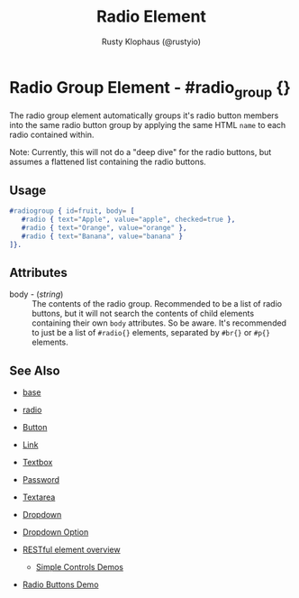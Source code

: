 # vim: ts=3 sw=3 et ft=org
#+TITLE: Radio Element
#+STYLE: <LINK href='../stylesheet.css' rel='stylesheet' type='text/css' />
#+AUTHOR: Rusty Klophaus (@rustyio)
#+OPTIONS:   H:2 num:1 toc:1 \n:nil @:t ::t |:t ^:t -:t f:t *:t <:t
#+EMAIL: 
#+TEXT: [[http://nitrogenproject.com][Home]] | [[file:../index.org][Getting Started]] | [[file:../api.org][API]] | [[file:../elements.org][*Elements*]] | [[file:../actions.org][Actions]] | [[file:../validators.org][Validators]] | [[file:../handlers.org][Handlers]] | [[file:../config.org][Configuration Options]] | [[file:../plugins.org][Plugins]] | [[file:../about.org][About]]

* Radio Group Element - #radio_group {}

  The radio group element automatically groups it's radio button members into the same radio button group by applying the same HTML =name= to each radio contained within.

Note: Currently, this will not do a "deep dive" for the radio buttons, but assumes a flattened list containing the radio buttons.

** Usage

#+BEGIN_SRC erlang
   #radiogroup { id=fruit, body= [
      #radio { text="Apple", value="apple", checked=true },
      #radio { text="Orange", value="orange" },
      #radio { text="Banana", value="banana" }
   ]}.
#+END_SRC

** Attributes

   + body - (/string/) :: The contents of the radio group.  Recommended to be a list of radio buttons, but it will not search the contents of child elements containing their own =body= attributes. So be aware. It's recommended to just be a list of =#radio{}= elements, separated by =#br{}= or =#p{}= elements.

** See Also

   + [[./base.html][base]]

   + [[./radio.html][radio]]

   + [[./button.html][Button]]

   + [[./link.html][Link]]

   + [[./textbox.html][Textbox]]

   + [[./password.html][Password]]

   + [[./textarea.html][Textarea]]

   + [[./dropdown.html][Dropdown]]

   + [[./option.html][Dropdown Option]]

   + [[../restful_overfiew.html][RESTful element overview]]

	+ [[http://nitrogenproject.com/demos/simplecontrols][Simple Controls Demos]]

   + [[http://nitrogenproject.com/demos/radio][Radio Buttons Demo]]
